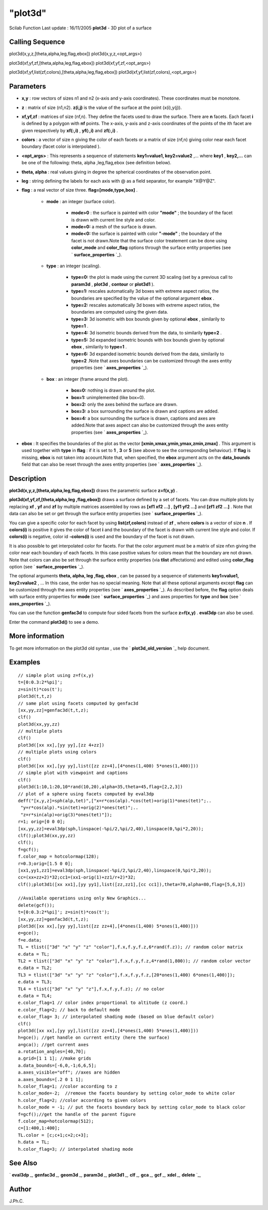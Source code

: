 ====
"plot3d"
====

Scilab Function Last update : 16/11/2005
**plot3d** - 3D plot of a surface



Calling Sequence
~~~~~~~~~~~~~~~~

plot3d(x,y,z,[theta,alpha,leg,flag,ebox])
plot3d(x,y,z,<opt_args>)

plot3d(xf,yf,zf,[theta,alpha,leg,flag,ebox])
plot3d(xf,yf,zf,<opt_args>)

plot3d(xf,yf,list(zf,colors),[theta,alpha,leg,flag,ebox])
plot3d(xf,yf,list(zf,colors),<opt_args>)




Parameters
~~~~~~~~~~


+ **x,y** : row vectors of sizes n1 and n2 (x-axis and y-axis
  coordinates). These coordinates must be monotone.
+ **z** : matrix of size (n1,n2). **z(i,j)** is the value of the
  surface at the point (x(i),y(j)).
+ **xf,yf,zf** : matrices of size (nf,n). They define the facets used
  to draw the surface. There are **n** facets. Each facet **i** is
  defined by a polygon with **nf** points. The x-axis, y-axis and z-axis
  coordinates of the points of the ith facet are given respectively by
  **xf(:,i)** , **yf(:,i)** and **zf(:,i)** .
+ **colors** : a vector of size n giving the color of each facets or a
  matrix of size (nf,n) giving color near each facet boundary (facet
  color is interpolated ).
+ **<opt_args>** : This represents a sequence of statements
  **key1=value1, key2=value2** ,... where **key1** , **key2,...** can be
  one of the following: theta, alpha ,leg,flag,ebox (see definition
  below).
+ **theta, alpha** : real values giving in degree the spherical
  coordinates of the observation point.
+ **leg** : string defining the labels for each axis with @ as a field
  separator, for example "X@Y@Z".
+ **flag** : a real vector of size three. **flag=[mode,type,box]** .

    + **mode** : an integer (surface color).

        + **mode>0** : the surface is painted with color **"mode"** ; the
          boundary of the facet is drawn with current line style and color.
        + **mode=0:** a mesh of the surface is drawn.
        + **mode<0:** the surface is painted with color **"-mode"** ; the
          boundary of the facet is not drawn.Note that the surface color
          treatement can be done using **color_mode** and **color_flag** options
          through the surface entity properties (see ` **surface_properties**
          `_).

    + **type** : an integer (scaling).

        + **type=0:** the plot is made using the current 3D scaling (set by a
          previous call to **param3d** , **plot3d** , **contour** or **plot3d1**
          ).
        + **type=1:** rescales automatically 3d boxes with extreme aspect
          ratios, the boundaries are specified by the value of the optional
          argument **ebox** .
        + **type=2:** rescales automatically 3d boxes with extreme aspect
          ratios, the boundaries are computed using the given data.
        + **type=3:** 3d isometric with box bounds given by optional **ebox**
          , similarily to **type=1** .
        + **type=4:** 3d isometric bounds derived from the data, to similarily
          **type=2** .
        + **type=5:** 3d expanded isometric bounds with box bounds given by
          optional **ebox** , similarily to **type=1** .
        + **type=6:** 3d expanded isometric bounds derived from the data,
          similarily to **type=2** .Note that axes boundaries can be customized
          through the axes entity properties (see ` **axes_properties** `_).

    + **box** : an integer (frame around the plot).

        + **box=0:** nothing is drawn around the plot.
        + **box=1:** unimplemented (like box=0).
        + **box=2:** only the axes behind the surface are drawn.
        + **box=3:** a box surrounding the surface is drawn and captions are
          added.
        + **box=4:** a box surrounding the surface is drawn, captions and axes
          are added.Note that axes aspect can also be customized through the
          axes entity properties (see ` **axes_properties** `_).


+ **ebox** : It specifies the boundaries of the plot as the vector
  **[xmin,xmax,ymin,ymax,zmin,zmax]** . This argument is used together
  with **type** in **flag** : if it is set to **1** , **3** or **5**
  (see above to see the corresponding behaviour). If **flag** is
  missing, **ebox** is not taken into acoount.Note that, when specified,
  the **ebox** argument acts on the **data_bounds** field that can also
  be reset through the axes entity properties (see ` **axes_properties**
  `_).




Description
~~~~~~~~~~~

**plot3d(x,y,z,[theta,alpha,leg,flag,ebox])** draws the parametric
surface **z=f(x,y)** .

**plot3d(xf,yf,zf,[theta,alpha,leg ,flag,ebox])** draws a surface
defined by a set of facets. You can draw multiple plots by replacing
**xf** , **yf** and **zf** by multiple matrices assembled by rows as
**[xf1 xf2 ...]** , **[yf1 yf2 ...]** and **[zf1 zf2 ...]** . Note
that data can also be set or get through the surface entity properties
(see ` **surface_properties** `_).



You can give a specific color for each facet by using
**list(zf,colors)** instead of **zf** , where **colors** is a vector
of size **n** . If **colors(i)** is positive it gives the color of
facet **i** and the boundary of the facet is drawn with current line
style and color. If **colors(i)** is negative, color id **-colors(i)**
is used and the boundary of the facet is not drawn.



It is also possible to get interpolated color for facets. For that the
color argument must be a matrix of size nfxn giving the color near
each boundary of each facets. In this case positive values for colors
mean that the boundary are not drawn. Note that colors can also be set
through the surface entity properties (via **tlist** affectations) and
edited using **color_flag** option (see ` **surface_properties** `_).



The optional arguments **theta, alpha, leg ,flag, ebox** , can be
passed by a sequence of statements **key1=value1, key2=value2** , ...
In this case, the order has no special meaning. Note that all these
optional arguments except **flag** can be customized through the axes
entity properties (see ` **axes_properties** `_). As described before,
the **flag** option deals with surface entity properties for **mode**
(see ` **surface_properties** `_) and axes properties for **type** and
**box** (see ` **axes_properties** `_).



You can use the function **genfac3d** to compute four sided facets
from the surface **z=f(x,y)** . **eval3dp** can also be used.



Enter the command **plot3d()** to see a demo.



More information
~~~~~~~~~~~~~~~~

To get more information on the plot3d old syntax , use the `
**plot3d_old_version** `_ help document.



Examples
~~~~~~~~


::

    
    // simple plot using z=f(x,y) 
    t=[0:0.3:2*%pi]';
    z=sin(t)*cos(t');
    plot3d(t,t,z) 
    // same plot using facets computed by genfac3d
    [xx,yy,zz]=genfac3d(t,t,z); 
    clf() 
    plot3d(xx,yy,zz)
    // multiple plots 
    clf()
    plot3d([xx xx],[yy yy],[zz 4+zz]) 
    // multiple plots using colors 
    clf()
    plot3d([xx xx],[yy yy],list([zz zz+4],[4*ones(1,400) 5*ones(1,400)])) 
    // simple plot with viewpoint and captions 
    clf() 
    plot3d(1:10,1:20,10*rand(10,20),alpha=35,theta=45,flag=[2,2,3]) 
    // plot of a sphere using facets computed by eval3dp 
    deff("[x,y,z]=sph(alp,tet)",["x=r*cos(alp).*cos(tet)+orig(1)*ones(tet)";.. 
     "y=r*cos(alp).*sin(tet)+orig(2)*ones(tet)";.. 
     "z=r*sin(alp)+orig(3)*ones(tet)"]); 
    r=1; orig=[0 0 0]; 
    [xx,yy,zz]=eval3dp(sph,linspace(-%pi/2,%pi/2,40),linspace(0,%pi*2,20)); 
    clf();plot3d(xx,yy,zz) 
    clf();
    f=gcf();
    f.color_map = hotcolormap(128); 
    r=0.3;orig=[1.5 0 0]; 
    [xx1,yy1,zz1]=eval3dp(sph,linspace(-%pi/2,%pi/2,40),linspace(0,%pi*2,20)); 
    cc=(xx+zz+2)*32;cc1=(xx1-orig(1)+zz1/r+2)*32; 
    clf();plot3d1([xx xx1],[yy yy1],list([zz,zz1],[cc cc1]),theta=70,alpha=80,flag=[5,6,3])
    
    //Available operations using only New Graphics...
    delete(gcf());
    t=[0:0.3:2*%pi]'; z=sin(t)*cos(t');
    [xx,yy,zz]=genfac3d(t,t,z);
    plot3d([xx xx],[yy yy],list([zz zz+4],[4*ones(1,400) 5*ones(1,400)]))
    e=gce();
    f=e.data;
    TL = tlist(["3d" "x" "y" "z" "color"],f.x,f.y,f.z,6*rand(f.z)); // random color matrix
    e.data = TL;
    TL2 = tlist(["3d" "x" "y" "z" "color"],f.x,f.y,f.z,4*rand(1,800)); // random color vector
    e.data = TL2;
    TL3 = tlist(["3d" "x" "y" "z" "color"],f.x,f.y,f.z,[20*ones(1,400) 6*ones(1,400)]);
    e.data = TL3;
    TL4 = tlist(["3d" "x" "y" "z"],f.x,f.y,f.z); // no color
    e.data = TL4;
    e.color_flag=1 // color index proportional to altitude (z coord.)
    e.color_flag=2; // back to default mode
    e.color_flag= 3; // interpolated shading mode (based on blue default color)
    clf()
    plot3d([xx xx],[yy yy],list([zz zz+4],[4*ones(1,400) 5*ones(1,400)]))
    h=gce(); //get handle on current entity (here the surface)
    a=gca(); //get current axes
    a.rotation_angles=[40,70];
    a.grid=[1 1 1]; //make grids
    a.data_bounds=[-6,0,-1;6,6,5];
    a.axes_visible="off"; //axes are hidden
    a.axes_bounds=[.2 0 1 1];
    h.color_flag=1; //color according to z
    h.color_mode=-2;  //remove the facets boundary by setting color_mode to white color
    h.color_flag=2; //color according to given colors
    h.color_mode = -1; // put the facets boundary back by setting color_mode to black color
    f=gcf();//get the handle of the parent figure    
    f.color_map=hotcolormap(512);
    c=[1:400,1:400];
    TL.color = [c;c+1;c+2;c+3];
    h.data = TL;
    h.color_flag=3; // interpolated shading mode
    




See Also
~~~~~~~~

` **eval3dp** `_,` **genfac3d** `_,` **geom3d** `_,` **param3d** `_,`
**plot3d1** `_,` **clf** `_,` **gca** `_,` **gcf** `_,` **xdel** `_,`
**delete** `_,



Author
~~~~~~

J.Ph.C.

.. _
      : ://./graphics/gcf.htm
.. _
      : ://./graphics/delete.htm
.. _
      : ://./graphics/geom3d.htm
.. _
      : ://./graphics/axes_properties.htm
.. _
      : ://./graphics/eval3dp.htm
.. _
      : ://./graphics/plot3d1.htm
.. _
      : ://./graphics/genfac3d.htm
.. _
      : ://./graphics/gca.htm
.. _
      : ://./graphics/surface_properties.htm
.. _
      : ://./graphics/param3d.htm
.. _
      : ://./graphics/clf.htm
.. _
        : ://./graphics/plot3d_old_version.htm
.. _
      : ://./graphics/xdel.htm


